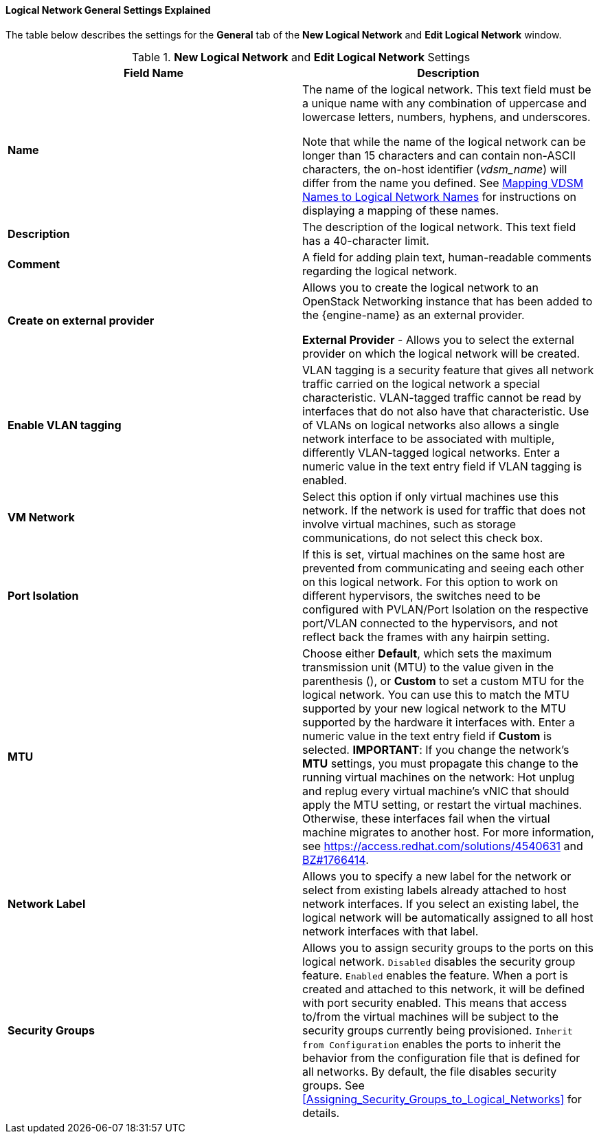[[Logical_Network_General_Settings_Explained]]
==== Logical Network General Settings Explained

The table below describes the settings for the *General* tab of the *New Logical Network* and *Edit Logical Network* window.


.*New Logical Network* and *Edit Logical Network* Settings
[options="header"]
|===
|Field Name |Description
|*Name* |The name of the logical network. This text field must be a unique name with any combination of uppercase and lowercase letters, numbers, hyphens, and underscores.

Note that while the name of the logical network can be longer than 15 characters and can contain non-ASCII characters, the on-host identifier (_vdsm_name_) will differ from the name you defined. See xref:Vdsm_To_Network_Mapping_Tool[Mapping VDSM Names to Logical Network Names] for instructions on displaying a mapping of these names.
|*Description* |The description of the logical network. This text field has a 40-character limit.
|*Comment* |A field for adding plain text, human-readable comments regarding the logical network.
|*Create on external provider* |Allows you to create the logical network to an OpenStack Networking instance that has been added to the {engine-name} as an external provider.

*External Provider* - Allows you to select the external provider on which the logical network will be created.
|*Enable VLAN tagging* |VLAN tagging is a security feature that gives all network traffic carried on the logical network a special characteristic. VLAN-tagged traffic cannot be read by interfaces that do not also have that characteristic. Use of VLANs on logical networks also allows a single network interface to be associated with multiple, differently VLAN-tagged logical networks. Enter a numeric value in the text entry field if VLAN tagging is enabled.
|*VM Network* |Select this option if only virtual machines use this network. If the network is used for traffic that does not involve virtual machines, such as storage communications, do not select this check box.
|*Port Isolation*| If this is set, virtual machines on the same host are prevented from communicating and seeing each other on this logical network. For this option to work on different hypervisors, the switches need to be configured with PVLAN/Port Isolation on the respective port/VLAN connected to the hypervisors, and not reflect back the frames with any hairpin setting.
|*MTU* |Choose either *Default*, which sets the maximum transmission unit (MTU) to the value given in the parenthesis (), or *Custom* to set a custom MTU for the logical network. You can use this to match the MTU supported by your new logical network to the MTU supported by the hardware it interfaces with. Enter a numeric value in the text entry field if *Custom* is selected.
*IMPORTANT*: If you change the network’s *MTU* settings, you must propagate this change to the running virtual machines on the network: Hot unplug and replug every virtual machine’s vNIC that should apply the MTU setting, or restart the virtual machines. Otherwise, these interfaces fail when the virtual machine migrates to another host. For more information, see link:https://access.redhat.com/solutions/4540631[] and link:https://bugzilla.redhat.com/show_bug.cgi?id=1766414[BZ#1766414].
|*Network Label* |Allows you to specify a new label for the network or select from existing labels already attached to host network interfaces. If you select an existing label, the logical network will be automatically assigned to all host network interfaces with that label.
|*Security Groups* |Allows you to assign security groups to the ports on this logical network.
`Disabled` disables the security group feature.
`Enabled` enables the feature. When a port is created and attached to this network, it will be defined with port security enabled. This means that access to/from the virtual machines will be subject to the security groups currently being provisioned.
 `Inherit from Configuration` enables the ports to inherit the behavior from the configuration file that is defined for all networks. By default, the file disables security groups.
 See xref:Assigning_Security_Groups_to_Logical_Networks[] for details.
|===
